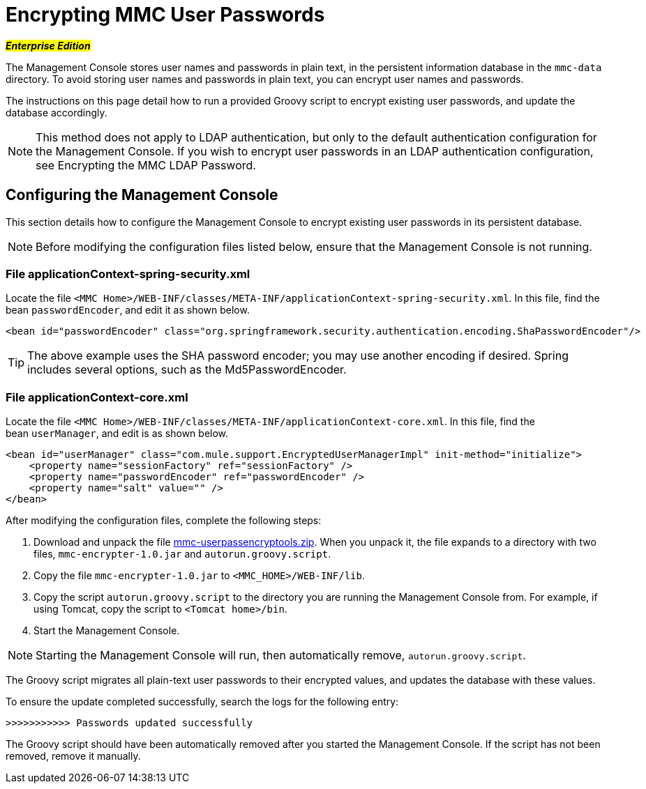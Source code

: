 = Encrypting MMC User Passwords

#*_Enterprise Edition_*#

The Management Console stores user names and passwords in plain text, in the persistent information database in the `mmc-data` directory. To avoid storing user names and passwords in plain text, you can encrypt user names and passwords.

The instructions on this page detail how to run a provided Groovy script to encrypt existing user passwords, and update the database accordingly.

[NOTE]
This method does not apply to LDAP authentication, but only to the default authentication configuration for the Management Console. If you wish to encrypt user passwords in an LDAP authentication configuration, see Encrypting the MMC LDAP Password.

== Configuring the Management Console

This section details how to configure the Management Console to encrypt existing user passwords in its persistent database.

[NOTE]
Before modifying the configuration files listed below, ensure that the Management Console is not running.

=== File applicationContext-spring-security.xml

Locate the file `<MMC Home>/WEB-INF/classes/META-INF/applicationContext-spring-security.xml`. In this file, find the bean `passwordEncoder`, and edit it as shown below.

[source, xml]
----
<bean id="passwordEncoder" class="org.springframework.security.authentication.encoding.ShaPasswordEncoder"/>
----

[TIP]
The above example uses the SHA password encoder; you may use another encoding if desired. Spring includes several options, such as the Md5PasswordEncoder.

=== File applicationContext-core.xml

Locate the file `<MMC Home>/WEB-INF/classes/META-INF/applicationContext-core.xml`. In this file, find the bean `userManager`, and edit is as shown below.

[source, xml]
----
<bean id="userManager" class="com.mule.support.EncryptedUserManagerImpl" init-method="initialize">
    <property name="sessionFactory" ref="sessionFactory" />
    <property name="passwordEncoder" ref="passwordEncoder" />
    <property name="salt" value="" />
</bean>
----

After modifying the configuration files, complete the following steps:

. Download and unpack the file link:/documentation/download/attachments/122751998/mmc-userpassencryptools.zip?version=1&modificationDate=1365783803549[mmc-userpassencryptools.zip]. When you unpack it, the file expands to a directory with two files, `mmc-encrypter-1.0.jar` and `autorun.groovy.script`.
. Copy the file `mmc-encrypter-1.0.jar` to `<MMC_HOME>/WEB-INF/lib`.
. Copy the script `autorun.groovy.script` to the directory you are running the Management Console from. For example, if using Tomcat, copy the script to `<Tomcat home>/bin`.
. Start the Management Console.

[NOTE]
Starting the Management Console will run, then automatically remove, `autorun.groovy.script`.

The Groovy script migrates all plain-text user passwords to their encrypted values, and updates the database with these values.

To ensure the update completed successfully, search the logs for the following entry:

`>>>>>>>>>>> Passwords updated successfully`

The Groovy script should have been automatically removed after you started the Management Console. If the script has not been removed, remove it manually.
